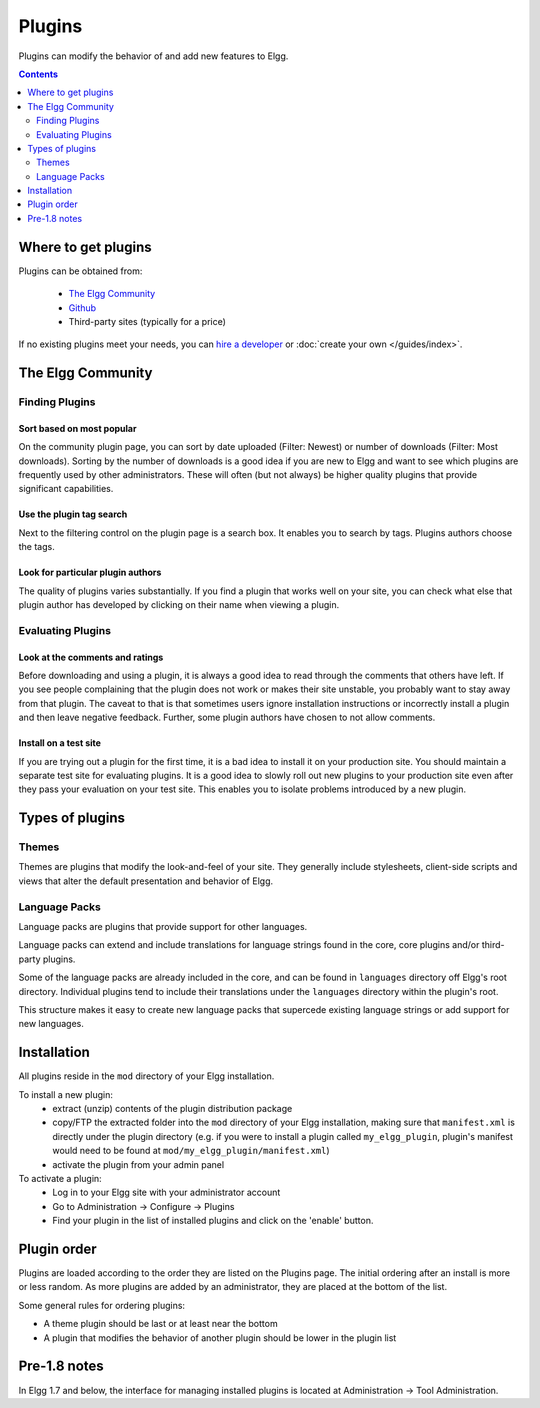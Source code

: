 Plugins
#######

Plugins can modify the behavior of and add new features to Elgg.

.. contents:: Contents
   :depth: 2
   :local:

Where to get plugins
====================

Plugins can be obtained from:

 * `The Elgg Community`_
 * `Github`_
 * Third-party sites (typically for a price)

If no existing plugins meet your needs, you can `hire a developer`_ or :doc:`create your own </guides/index>`.

.. _The Elgg Community: http://community.elgg.org/plugins
.. _Github: https://github.com/Elgg
.. _hire a developer: http://community.elgg.org/groups/profile/75603/professional-services

The Elgg Community
==================

Finding Plugins
---------------

Sort based on most popular
^^^^^^^^^^^^^^^^^^^^^^^^^^

On the community plugin page, you can sort by date uploaded (Filter: Newest) or number of downloads (Filter: Most downloads). Sorting by the number of downloads is a good idea if you are new to Elgg and want to see which plugins are frequently used by other administrators. These will often (but not always) be higher quality plugins that provide significant capabilities.

Use the plugin tag search
^^^^^^^^^^^^^^^^^^^^^^^^^

Next to the filtering control on the plugin page is a search box. It enables you to search by tags. Plugins authors choose the tags.

Look for particular plugin authors
^^^^^^^^^^^^^^^^^^^^^^^^^^^^^^^^^^

The quality of plugins varies substantially. If you find a plugin that works well on your site, you can check what else that plugin author has developed by clicking on their name when viewing a plugin.

Evaluating Plugins
------------------

Look at the comments and ratings
^^^^^^^^^^^^^^^^^^^^^^^^^^^^^^^^

Before downloading and using a plugin, it is always a good idea to read through the comments that others have left. If you see people complaining that the plugin does not work or makes their site unstable, you probably want to stay away from that plugin. The caveat to that is that sometimes users ignore installation instructions or incorrectly install a plugin and then leave negative feedback. Further, some plugin authors have chosen to not allow comments.

Install on a test site
^^^^^^^^^^^^^^^^^^^^^^

If you are trying out a plugin for the first time, it is a bad idea to install it on your production site. You should maintain a separate test site for evaluating plugins. It is a good idea to slowly roll out new plugins to your production site even after they pass your evaluation on your test site. This enables you to isolate problems introduced by a new plugin.

Types of plugins
================

Themes
------

Themes are plugins that modify the look-and-feel of your site. They generally
include stylesheets, client-side scripts and views that alter the default
presentation and behavior of Elgg.

Language Packs
--------------

Language packs are plugins that provide support for other languages.

Language packs can extend and include translations for language strings 
found in the core, core plugins and/or third-party plugins.

Some of the language packs are already included in the core, and can be found in
``languages`` directory off Elgg's root directory. Individual plugins tend to
include their translations under the ``languages`` directory within the plugin's
root.

This structure makes it easy to create new language packs that supercede existing
language strings or add support for new languages.

Installation
============

All plugins reside in the ``mod`` directory of your Elgg installation.

To install a new plugin:
 * extract (unzip) contents of the plugin distribution package
 * copy/FTP the extracted folder into the ``mod`` directory of your Elgg
   installation, making sure that ``manifest.xml`` is
   directly under the plugin directory (e.g. if you were to install a plugin called
   ``my_elgg_plugin``, plugin's manifest would need to be found at
   ``mod/my_elgg_plugin/manifest.xml``)
 * activate the plugin from your admin panel

To activate a plugin:
 * Log in to your Elgg site with your administrator account
 * Go to Administration -> Configure -> Plugins
 * Find your plugin in the list of installed plugins and click on the
   'enable' button.

.. _admin/plugins#plugin-order:

Plugin order
============

Plugins are loaded according to the order they are listed on the Plugins page. The initial ordering after an install is more or less random. As more plugins are added by an administrator, they are placed at the bottom of the list.

Some general rules for ordering plugins:

- A theme plugin should be last or at least near the bottom
- A plugin that modifies the behavior of another plugin should be lower in the plugin list

Pre-1.8 notes
=============

In Elgg 1.7 and below, the interface for managing installed plugins is located at
Administration -> Tool Administration.
